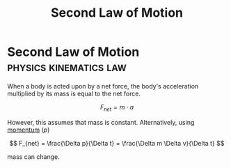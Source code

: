 :PROPERTIES:
:ID:       18f4b828-0c98-4147-9d28-989b4b4db08d
:ROAM_ALIASES: "Newtons Second Law of Motion" N2 NII f=ma
:END:
#+filetags: :physics:kinematics:law:
#+title: Second Law of Motion
* Second Law of Motion :physics:kinematics:law:

When a body is acted upon by a net force, the body's acceleration multiplied by its mass is equal to the net force.

$$ F_{net} = m \cdot a $$

However, this assumes that mass is constant. Alternatively, using [[id:8e125508-74d6-4fa9-9733-00821f36d25e][momentum]] ($p$)

$$ F_{net} = \frac{\Delta p}{\Delta t} = \frac{\Delta m \Delta v}{\Delta t} $$

mass can change.
